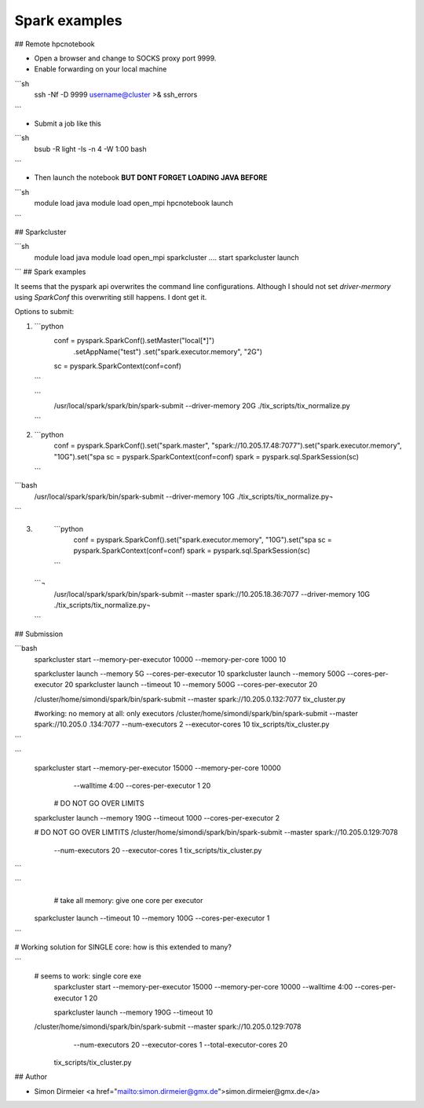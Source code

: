 Spark examples
==============

## Remote hpcnotebook

* Open a browser and change to SOCKS proxy port 9999.
* Enable forwarding on your local machine

```sh
  ssh -Nf -D 9999 username@cluster >& ssh_errors
```

* Submit a job like this

```sh
  bsub -R light -Is -n 4 -W 1:00 bash
```

* Then launch the notebook **BUT DONT FORGET LOADING JAVA BEFORE**

```sh
  module load java
  module load open_mpi
  hpcnotebook launch
```

## Sparkcluster


```sh
  module load java
  module load open_mpi
  sparkcluster .... start
  sparkcluster launch
```
## Spark examples


It seems that the pyspark api overwrites the command line configurations.
Although I should not set `driver-mermory` using `SparkConf` this overwriting still happens. I dont get it.

Options to submit:

1.

  ```python
    conf = pyspark.SparkConf().setMaster("local[*]") \
            .setAppName("test") \
            .set("spark.executor.memory", "2G")
    sc = pyspark.SparkContext(conf=conf)
  ```

  ```
    /usr/local/spark/spark/bin/spark-submit --driver-memory 20G ./tix_scripts/tix_normalize.py
  ```

2.

  ```python
    conf = pyspark.SparkConf().set("spark.master", "spark://10.205.17.48:7077").set("spark.executor.memory", "10G").set("spa
    sc = pyspark.SparkContext(conf=conf)
    spark = pyspark.sql.SparkSession(sc)
  ```

```bash
    /usr/local/spark/spark/bin/spark-submit --driver-memory 10G ./tix_scripts/tix_normalize.py¬
```

3.

  ```python
    conf = pyspark.SparkConf().set("spark.executor.memory", "10G").set("spa
    sc = pyspark.SparkContext(conf=conf)
    spark = pyspark.sql.SparkSession(sc)
  ```

 ```¬
    /usr/local/spark/spark/bin/spark-submit --master spark://10.205.18.36:7077  --driver-memory 10G ./tix_scripts/tix_normalize.py¬
 ```

## Submission


```bash
  sparkcluster start  --memory-per-executor 10000 --memory-per-core 1000 10

  sparkcluster launch --memory 5G --cores-per-executor 10
  sparkcluster launch --memory 500G --cores-per-executor 20
  sparkcluster launch --timeout 10 --memory 500G --cores-per-executor 20

  /cluster/home/simondi/spark/bin/spark-submit  --master spark://10.205.0.132:7077  tix_cluster.py

  #working: no memory at all: only executors
  /cluster/home/simondi/spark/bin/spark-submit  --master spark://10.205.0
  .134:7077  --num-executors 2 --executor-cores 10  tix_scripts/tix_cluster.py
```

```
  sparkcluster start --memory-per-executor 15000 --memory-per-core 10000
    --walltime 4:00 --cores-per-executor 1  20

   # DO NOT GO OVER LIMITS
  sparkcluster launch --memory 190G --timeout 1000 --cores-per-executor 2

  # DO NOT GO OVER LIMTITS
  /cluster/home/simondi/spark/bin/spark-submit  --master spark://10.205.0.129:7078
    --num-executors 20 --executor-cores 1  tix_scripts/tix_cluster.py
```

```
    # take all memory: give one core per executor
 sparkcluster launch --timeout 10 --memory 100G --cores-per-executor 1

```

# Working solution for SINGLE core: how is this extended to many?

```
    # seems to work: single core exe
     sparkcluster start --memory-per-executor 15000 --memory-per-core 10000  --walltime 4:00 --cores-per-executor 1 20

     sparkcluster launch --memory 190G --timeout 10

    /cluster/home/simondi/spark/bin/spark-submit  --master spark://10.205.0.129:7078
       --num-executors 20 --executor-cores 1  --total-executor-cores 20
      tix_scripts/tix_cluster.py


## Author

* Simon Dirmeier <a href="mailto:simon.dirmeier@gmx.de">simon.dirmeier@gmx.de</a>
